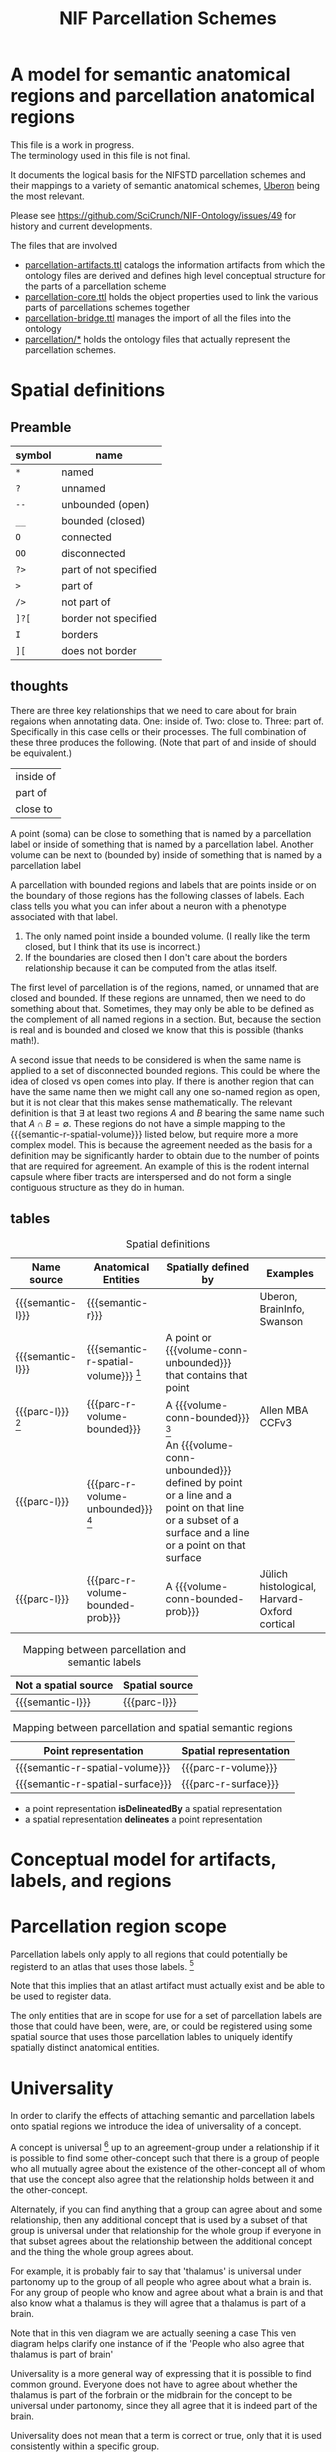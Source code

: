 #+TITLE: NIF Parcellation Schemes
#+MACRO: semantic-l semantic label
#+MACRO: semantic-r semantic region
#+MACRO: parc-l parcellation label

#+MACRO: point point
#+MACRO: line line
#+MACRO: surface surface
#+MACRO: volume-conn spatial volume
#+MACRO: volume-conn-bounded bounded connected spatial volume
#+MACRO: volume-conn-bounded-prob probabilistically bounded connected spatial volume
#+MACRO: volume-conn-unbounded unbounded connected spatial volume

#+MACRO: semantic-r-spatial-surface semantic landmark region
#+MACRO: semantic-r-spatial semantic spatial region
#+MACRO: semantic-r-spatial-volume semantic spatial region
#+MACRO: semantic-r-spatial-volume-bounded semantic spatial region
#+MACRO: semantic-r-spatial-volume-unbounded semantic landmark region

#+MACRO: parc-r-surface parcellation landmark region
#+MACRO: parc-r-volume parcellation region
#+MACRO: parc-r-volume-bounded parcellation region
#+MACRO: parc-r-volume-bounded-prob probabilistic parcellation region
#+MACRO: parc-r-volume-unbounded parcellation landmark region

* A model for semantic anatomical regions and parcellation anatomical regions
  This file is a work in progress. \\
  The terminology used in this file is not final.

  It documents the logical basis for the NIFSTD parcellation schemes
  and their mappings to a variety of semantic anatomical schemes,
  [[https://uberon.org][Uberon]] being the most relevant.

  Please see [[https://github.com/SciCrunch/NIF-Ontology/issues/49]] for history and current developments.

  The files that are involved
  - [[https://github.com/SciCrunch/NIF-Ontology/blob/parcellation/ttl/generated/parcellation-artifacts.ttl][parcellation-artifacts.ttl]]
    catalogs the information artifacts from which the ontology files are derived
    and defines high level conceptual structure for the parts of a parcellation scheme
  - [[https://github.com/SciCrunch/NIF-Ontology/blob/parcellation/ttl/generated/parcellation-core.ttl][parcellation-core.ttl]]
    holds the object properties used to link the various parts of parcellations schemes together
  - [[https://github.com/SciCrunch/NIF-Ontology/blob/parcellation/ttl/bridge/parcellation-bridge.ttl][parcellation-bridge.ttl]]
    manages the import of all the files into the ontology
  - [[https://github.com/SciCrunch/NIF-Ontology/tree/parcellation/ttl/generated/parcellation/][parcellation/*]]
    holds the ontology files that actually represent the parcellation schemes.
  
* Spatial definitions
** Preamble
   | symbol | name                  |
   |--------+-----------------------|
   | ~*~    | named                 |
   | ~?~    | unnamed               |
   | ~--~   | unbounded (open)      |
   | ~__~   | bounded (closed)      |
   | ~O~    | connected             |
   | ~OO~   | disconnected          |
   | ~?>~   | part of not specified |
   | ~>~    | part of               |
   | ~/>~   | not part of           |
   | ~]?[~  | border not specified  |
   | ~I~    | borders               |
   | ~][~   | does not border       |

** thoughts
   There are three key relationships that we need to care about for brain regaions when annotating data.
   One: inside of. Two: close to. Three: part of. Specifically in this case cells or their processes.
   The full combination of these three produces the following. (Note that part of and inside of should be equivalent.)
   | inside of |
   | part of   |
   | close to  |
   A point (soma) can be close to something that is named by a parcellation label or
   inside of something that is named by a parcellation label.
   Another volume can be next to (bounded by)
   inside of something that is named by a parcellation label

   A parcellation with bounded regions and labels that are points inside or on the
   boundary of those regions has the following classes of labels. Each class tells
   you what you can infer about a neuron with a phenotype associated with that label.
   1. The only named point inside a bounded volume.  (I really like the term closed, but I think that its use is incorrect.)
   2. If the boundaries are closed then I don't care about the borders relationship because it can be computed from the atlas itself.

   The first level of parcellation is of the regions, named, or unnamed that are closed and bounded. If these
   regions are unnamed, then we need to do something about that. Sometimes, they may only be able to be defined
   as the complement of all named regions in a section. But, because the section is real and is bounded and
   closed we know that this is possible (thanks math!).
   
   A second issue that needs to be considered is when the same name is applied to a set of disconnected bounded regions.
   This could be where the idea of closed vs open comes into play. If there is another region that can have the same name
   then we might call any one so-named region as open, but it is not clear that this makes sense mathematically.
   The relevant definition is that $\exists$ at least two regions $A$ and $B$ bearing the same name such that $A \cap B = \emptyset$.
   These regions do not have a simple mapping to the {{{semantic-r-spatial-volume}}} listed below, but require more a more complex model.
   This is because the agreement needed as the basis for a definition may be significantly harder to obtain due to the number
   of points that are required for agreement. An example of this is the rodent internal capsule where fiber tracts are interspersed
   and do not form a single contiguous structure as they do in human.

** tables

   #+NAME: table:spatial
   #+CAPTION: Spatial definitions
   | Name source         | Anatomical Entities                    | Spatially defined by                                                                                                                              | Examples                                     |
   |---------------------+----------------------------------------+---------------------------------------------------------------------------------------------------------------------------------------------------+----------------------------------------------|
   | {{{semantic-l}}}    | {{{semantic-r}}}                       |                                                                                                                                                   | Uberon, BrainInfo, Swanson                   |
   | {{{semantic-l}}}    | {{{semantic-r-spatial-volume}}} [fn:0] | A point or {{{volume-conn-unbounded}}} that contains that point                                                                                   |                                              |
   | {{{parc-l}}} [fn:1] | {{{parc-r-volume-bounded}}}            | A {{{volume-conn-bounded}}} [fn:2]                                                                                                                | Allen MBA CCFv3                              |
   | {{{parc-l}}}        | {{{parc-r-volume-unbounded}}} [fn:3]   | An {{{volume-conn-unbounded}}} defined by point or a line and a point on that line or a subset of a surface and a line or a point on that surface |                                              |
   | {{{parc-l}}}        | {{{parc-r-volume-bounded-prob}}}       | A {{{volume-conn-bounded-prob}}}                                                                                                                  | Jülich histological, Harvard-Oxford cortical |

   [[file:images/parcellation-visual.svg]]

   #+NAME: table:mapping-1
   #+CAPTION: Mapping between parcellation and semantic labels
   | Not a spatial source | Spatial source |
   |----------------------+----------------|
   | {{{semantic-l}}}     | {{{parc-l}}}   |

   #+NAME: table:mapping-2
   #+CAPTION: Mapping between parcellation and spatial semantic regions
   | Point representation             | Spatial representation |
   |----------------------------------+------------------------|
   | {{{semantic-r-spatial-volume}}}  | {{{parc-r-volume}}}    |
   | {{{semantic-r-spatial-surface}}} | {{{parc-r-surface}}}   |

   + a point representation *isDelineatedBy* a spatial representation
   + a spatial representation *delineates* a point representation

[fn:0] Because these are defined by a single point they technically encompass landmarks
and a variety of other immaterial anatomical entities as well. In some cases the point
could be defined as being confined to a surface. Modelling of surfaces is fairly good
in uberon
[fn:1] Futher consideration is needed about whether parcellation labels are distinct from
semantic labels. The example to considers is what happens when someone creates and atlas
and uses the uberon identifiers as atlas labels directly. Does that break the semantics
and if so how? The answer is yes. The source of the definition does matter and if we
artifically extend their semantics to cover other atlases or conecepts or regions outside
the source's original use then that is a problem. See [[https://github.com/SciCrunch/NIF-Ontology/issues/49#issuecomment-349395453]]
for reference.
[fn:2] As long as the 3d volume is topoligically equivalent to a sphere, unconnected regions
in planes of section are fine.
[fn:3] Landmark is provisional and probably needs to be changed. These cover things like fissures
or other features that do not form closed spatial volumes and tend to dissapear under a variety
of topological transformations.

* Conceptual model for artifacts, labels, and regions
   [[file:images/parcellation-overview.svg]]
* Parcellation region scope
   Parcellation labels only apply to all regions that could
   potentially be registerd to an atlas that uses those labels. [fn:-0]
   
   Note that this implies that an atlast artifact must actually
   exist and be able to be used to register data.

   The only entities that are in scope for use for a set of parcellation labels
   are those that could have been, were, are, or could be registered using some
   spatial source that uses those parcellation lables to uniquely identify
   spatially distinct anatomical entities.

[fn:-0] Wording not final. Parcellation regions are only in scope for entities...?
* Universality
  In order to clarify the effects of attaching semantic and parcellation labels onto
  spatial regions we introduce the idea of universality of a concept.

  A concept is universal [fn:-3] up to an agreement-group under a relationship if it is possible
  to find some other-concept such that there is a group of people who all mutually agree
  about the existence of the other-concept all of whom that use the concept also agree
  that the relationship holds between it and the other-concept.
  
  Alternately, if you can find anything that a group can agree about and some relationship,
  then any additional concept that is used by a subset of that group is universal under that
  relationship for the whole group if everyone in that subset agrees about the relationship
  between the additional concept and the thing the whole group agrees about.
  
  For example, it is probably fair to say that 'thalamus' is universal under partonomy
  up to the group of all people who agree about what a brain is. For any group of people
  who know and agree about what a brain is and that also know what a thalamus is they
  will agree that a thalamus is part of a brain.
  
  Note that in this ven diagram we are actually seening a case 
  This ven diagram helps clarify one instance of 
  if the 'People who also agree that thalamus is part of brain'

  Universality is a more general way of expressing that it is possible to find common ground.
  Everyone does not have to agree about whether the thalamus is part of the forbrain or the
  midbrain for the concept to be universal under partonomy, since they all agree that it is
  indeed part of the brain.
  
  Universality does not mean that a term is correct or true, only that it is used consistently
  within a specific group.

  Universality is useful for identifying terminology that is not consistent.
  If there is someone in an agreement group for the spinal cord, but they disagree
  about whether a dorsal root gangion is part of the spinal cord (avoiding circular
  definitions that define it as such) then the dorsal root ganglion is not universal
  under partonomy for that agreement group about the spinal cord.
  
  To give the example that inspired this. If someone uses an Allen Mouse Brain Atlas label
  to refer to a rat brain region the, term (or perhaps that useage) is not universal under
  partonomy. Despite mutual agreement about what a mouse brain is and a rat brain
  is, I do not agree that something that names part of a mouse brain can name something
  that is part of a rat brain. This would also be true for rodent brains and brains generally.
  
[fn:-3] This should probably be 'minimally universal'. Maximally universal under a
realationship would be finding that the set of concept other-concept pairs for the
concept in question were the same for all members of the agreement group.

** Semantic region [fn:4]
   #+BEGIN_SRC racket
   given all people
   an agreement-group about 'thing
   is any member of {subset-of-people in (powerset people) | (mutually-agree? subset-of-people '(exists? 'thing))}
   a 'semantic-region is-said-to-be universal up to an agreement-group iff
   there-exists some 'other-region such-that
   for members of an agreement-group about 'other-region
   {person in members | (uses-term-for? person 'semantic-region)}  ; universal agreement group
   is identical to
   {person in members | (agrees? p '(part-of? 'semantic-region 'other-region))}
   ; the set of members that agrees that 'semantic-region is part-of other-region
   #+END_SRC
   In english.
   A semantic anatomical region is said to be universal up to an agreement group
   if and only if it is possible to find some other region such that all of the
   people who agree about the definition of that other region also agree that
   the region in question is part of that other region.

[fn:4] We need a way to deal with the immaterial anatomical entities from uberon

** Semantic spatial region
   #+BEGIN_SRC racket
   a 'semantic-spatial-region is universal iff
   it is a 'semantic-region that is universal up to an agreement-group and
   there-exists some 'point in space such-that
   for-all 'person in the agreement-group that also use the term  ; universal-agreement-group maybe?
   (agrees? 'person '(contained-in? 'semantic-spatial-region 'point))
   #+END_SRC
   In english.
   A semantic spatial region is universal if and only iff it is a universal semantic
   region and all the people in the universal agreement group can agree on at least
   one real spatial location (point) that they all agree is contained in the region
   in question.

** Parcellation region (and probabilistic parcellation regions)
   Universality is derived from the spatial structure of the atlas and the species
   and developmental stage for which they are defined, as long as the subjects being
   registered meet those criteria.

   The full explication of the criteria need to support universality is more complex
   and includes quite a bit of provenance information about the processes used to
   determine whether the atlas is applicable for the subject in question.
   However, for the purposes of communication we don't need to dig further for now.
